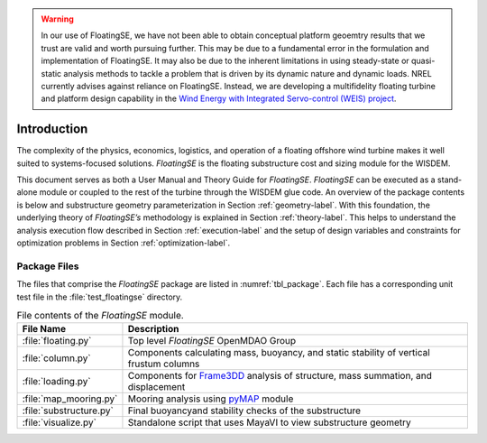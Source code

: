 .. _intro-label:

.. warning::
   In our use of FloatingSE, we have not been able to obtain conceptual platform geoemtry results that we trust are valid and worth pursuing further.  This may be due to a fundamental error in the formulation and implementation of FloatingSE.  It may also be due to the inherent limitations in using steady-state or quasi-static analysis methods to tackle a problem that is driven by its dynamic nature and dynamic loads.  NREL currently advises against reliance on FloatingSE.  Instead, we are developing a multifidelity floating turbine and platform design capability in the `Wind Energy with Integrated Servo-control (WEIS) project <https://github.com/WISDEM/WEIS>`_.

Introduction
============

The complexity of the physics, economics, logistics, and operation of
a floating offshore wind turbine makes it well suited to
systems-focused solutions. *FloatingSE* is the floating substructure
cost and sizing module for the WISDEM.

This document serves as both a User Manual and Theory Guide for
*FloatingSE*. *FloatingSE* can be executed as a stand-alone module or
coupled to the rest of the turbine through the WISDEM glue code. An
overview of the package contents is below and substructure geometry parameterization in Section
:ref:`geometry-label`. With this foundation, the underlying theory of
*FloatingSE’s* methodology is explained in Section
:ref:`theory-label`. This helps to understand the analysis execution
flow described in Section :ref:`execution-label` and the setup of
design variables and constraints for optimization problems in Section
:ref:`optimization-label`.


Package Files
-------------

The files that comprise the *FloatingSE* package are listed in :numref:`tbl_package`. Each file has a corresponding unit test file in the :file:`test_floatingse` directory.

.. _tbl_package:

.. table::
   File contents of the *FloatingSE* module.

   +---------------------------+----------------------------------------------------------------------------------------------------------------------+
   | **File Name**             | **Description**                                                                                                      |
   +===========================+======================================================================================================================+
   | :file:`floating.py`       | Top level *FloatingSE* OpenMDAO Group                                                                                |
   +---------------------------+-----------------------------+----------------------------------------------------------------------------------------+
   | :file:`column.py`         | Components calculating mass, buoyancy, and static stability of vertical frustum columns                              |
   +---------------------------+----------------------------------------------------------------------------------------------------------------------+
   | :file:`loading.py`        | Components for `Frame3DD <http://frame3dd.sourceforge.net>`_ analysis of structure, mass summation, and displacement |
   +---------------------------+----------------------------------------------------------------------------------------------------------------------+
   | :file:`map_mooring.py`    | Mooring analysis using `pyMAP <http://www.github.com/WISDEM/pyMAP>`_ module                                          |
   +---------+-----------------+----------------------------------------------------------------------------------------------------------------------+
   | :file:`substructure.py`   | Final buoyancyand stability checks of the substructure                                                               |
   +---------------------------+----------------------------------------------------------------------------------------------------------------------+
   | :file:`visualize.py`      | Standalone script that uses MayaVI to view substructure geometry                                                     |
   +---------------------------+----------------------------------------------------------------------------------------------------------------------+
